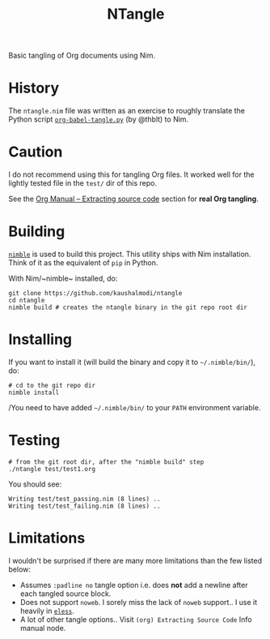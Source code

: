 #+title: NTangle

Basic tangling of Org documents using Nim.

* History
The ~ntangle.nim~ file was written as an exercise to roughly translate the
Python script [[https://github.com/thblt/org-babel-tangle.py][~org-babel-tangle.py~]] (by @thblt) to Nim.
* Caution
I do not recommend using this for tangling Org files. It worked well for the
lightly tested file in the ~test/~ dir of this repo.

See the [[https://orgmode.org/manual/Extracting-source-code.html][Org Manual -- Extracting source code]] section for *real Org tangling*.
* Building
[[https://github.com/nim-lang/nimble][~nimble~]] is used to build this project. This utility ships with Nim
installation. Think of it as the equivalent of ~pip~ in Python.

With Nim/~nimble~ installed, do:
#+begin_example
git clone https://github.com/kaushalmodi/ntangle
cd ntangle
nimble build # creates the ntangle binary in the git repo root dir
#+end_example
* Installing
If you want to install it (will build the binary and copy it to
=~/.nimble/bin/=), do:
#+begin_example
# cd to the git repo dir
nimble install
#+end_example

/You need to have added =~/.nimble/bin/= to your ~PATH~ environment
variable.
* Testing
#+begin_example
# from the git root dir, after the "nimble build" step
./ntangle test/test1.org
#+end_example
You should see:
#+begin_example
Writing test/test_passing.nim (8 lines) ..
Writing test/test_failing.nim (8 lines) ..
#+end_example
* Limitations
I wouldn't be surprised if there are many more limitations than the
few listed below:
- Assumes ~:padline no~ tangle option i.e. does *not* add a newline
  after each tangled source block.
- Does not support ~noweb~. I sorely miss the lack of ~noweb~
  support.. I use it heavily in [[https://github.com/kaushalmodi/eless][~eless~]].
- A lot of other tangle options.. Visit ~(org) Extracting Source Code~
  Info manual node.
